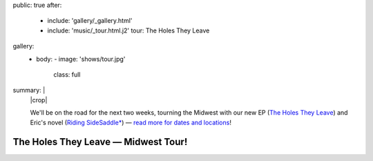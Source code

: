 public: true
after:
  - include: 'gallery/_gallery.html'
  - include: 'music/_tour.html.j2'
    tour: The Holes They Leave
gallery:
  - body:
    - image: 'shows/tour.jpg'
      class: full
summary: |
  |crop|

  We'll be on the road for the next two weeks,
  tourning the Midwest with our new EP
  (`The Holes They Leave`_)
  and Eric's novel (`Riding SideSaddle*`_) —
  `read more for dates and locations`_!

  .. |crop| raw:: html

    <figure class="gallery">
      <div class="gallery-body">
        <div class="image gallery-item full">
          <img src="/static/pictures/shows/tour-crop.jpg" alt="">
        </div>
      </div>
    </figure>

  .. _The Holes They Leave: https://teacupgorilla.bandcamp.com/album/the-holes-they-leave
  .. _`Riding SideSaddle*`: http://ridingsidesaddle.net/
  .. _Read more for dates and locations: /2015/08/01/tour


The Holes They Leave — Midwest Tour!
====================================
